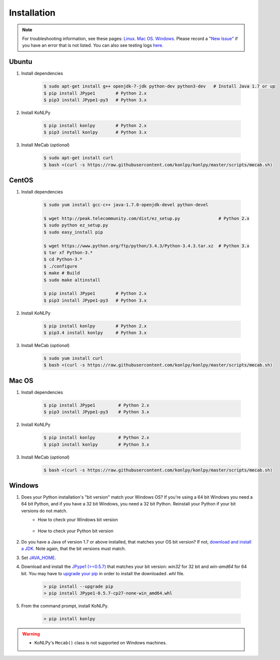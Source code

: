 Installation
============

.. note::

    For troubleshooting information, see these pages:
    `Linux <https://github.com/konlpy/konlpy/issues?q=label%3Alinux>`_.
    `Mac OS <https://github.com/konlpy/konlpy/issues?q=label%3A"mac+os">`_.
    `Windows <https://github.com/konlpy/konlpy/issues?q=label%3Awindows>`_.
    Please record a `"New Issue" <https://github.com/konlpy/konlpy/issues/new>`_ if you have an error that is not listed.
    You can also see testing logs `here <https://docs.google.com/spreadsheets/d/1Ii_L9NF9gSLbsJOGqsf-zfqTtyhhthmJWNC2kgUDIsU/edit#gid=0>`_.


Ubuntu
------

1. Install dependencies

    .. sourcecode:: bash

        $ sudo apt-get install g++ openjdk-7-jdk python-dev python3-dev   # Install Java 1.7 or up
        $ pip install JPype1        # Python 2.x
        $ pip3 install JPype1-py3   # Python 3.x

2. Install KoNLPy

    .. sourcecode:: bash

        $ pip install konlpy        # Python 2.x
        $ pip3 install konlpy       # Python 3.x

3. Install MeCab (*optional*)

    .. sourcecode:: bash

        $ sudo apt-get install curl
        $ bash <(curl -s https://raw.githubusercontent.com/konlpy/konlpy/master/scripts/mecab.sh)


CentOS
------

1. Install dependencies

    .. sourcecode:: bash

        $ sudo yum install gcc-c++ java-1.7.0-openjdk-devel python-devel

        $ wget http://peak.telecommunity.com/dist/ez_setup.py               # Python 2.x
        $ sudo python ez_setup.py
        $ sudo easy_install pip

        $ wget https://www.python.org/ftp/python/3.4.3/Python-3.4.3.tar.xz  # Python 3.x
        $ tar xf Python-3.* 
        $ cd Python-3.*
        $ ./configure
        $ make # Build
        $ sudo make altinstall

        $ pip install JPype1        # Python 2.x
        $ pip3 install JPype1-py3   # Python 3.x

2. Install KoNLPy

    .. sourcecode:: bash

        $ pip install konlpy        # Python 2.x
        $ pip3.4 install konlpy     # Python 3.x

3. Install MeCab (*optional*)

    .. sourcecode:: bash

        $ sudo yum install curl
        $ bash <(curl -s https://raw.githubusercontent.com/konlpy/konlpy/master/scripts/mecab.sh)


Mac OS
------

1. Install dependencies

    .. sourcecode:: bash

       $ pip install JPype1         # Python 2.x
       $ pip3 install JPype1-py3    # Python 3.x

2. Install KoNLPy

    .. sourcecode:: bash

       $ pip install konlpy         # Python 2.x
       $ pip3 install konlpy        # Python 3.x

3. Install MeCab (*optional*)

    .. sourcecode:: bash

        $ bash <(curl -s https://raw.githubusercontent.com/konlpy/konlpy/master/scripts/mecab.sh)


Windows
-------

1. Does your Python installation's "bit version" match your Windows OS? If you're using a 64 bit Windows you need a 64 bit Python, and if you have a 32 bit Windows, you need a 32 bit Python. Reinstall your Python if your bit versions do not match.
    - How to check your Windows bit version

        .. image:: images/windows-bits.png
            :width: 600px

    - How to check your Python bit version

        .. image:: images/python-bits.png
            :width: 400px

2. Do you have a Java of version 1.7 or above installed, that matches your OS bit version? If not, `download and install a JDK <http://www.oracle.com/technetwork/java/javase/downloads/index.html>`_. Note again, that the bit versions must match.
3. Set `JAVA_HOME <http://docs.oracle.com/cd/E19182-01/820-7851/inst_cli_jdk_javahome_t/index.html>`_.
4. Download and install the `JPype1 (>=0.5.7) <http://www.lfd.uci.edu/~gohlke/pythonlibs/#jpype>`_ that matches your bit version: `win32` for 32 bit and `win-amd64` for 64 bit. You may have to `upgrade your pip <https://pip.pypa.io/en/stable/installing.html#upgrade-pip>`_ in order to install the downloaded `.whl` file.

    .. sourcecode:: guess

        > pip install --upgrade pip
        > pip install JPype1-0.5.7-cp27-none-win_amd64.whl

5. From the command prompt, install KoNLPy.

    .. sourcecode:: guess

        > pip install konlpy

.. warning::

    - KoNLPy's ``Mecab()`` class is not supported on Windows machines.
